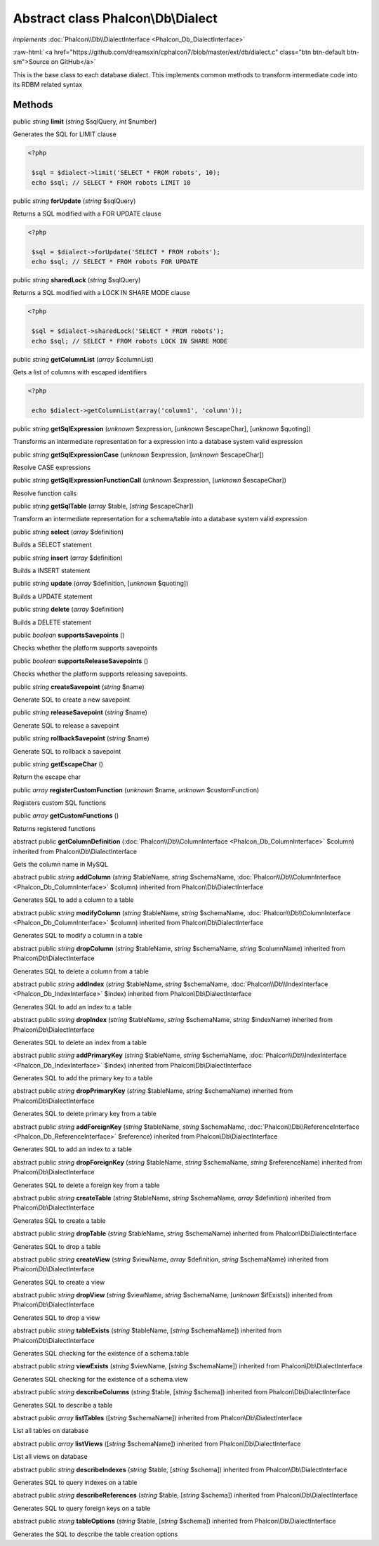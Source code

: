 Abstract class **Phalcon\\Db\\Dialect**
=======================================

*implements* :doc:`Phalcon\\Db\\DialectInterface <Phalcon_Db_DialectInterface>`

.. role:: raw-html(raw)
   :format: html

:raw-html:`<a href="https://github.com/dreamsxin/cphalcon7/blob/master/ext/db/dialect.c" class="btn btn-default btn-sm">Source on GitHub</a>`

This is the base class to each database dialect. This implements common methods to transform intermediate code into its RDBM related syntax


Methods
-------

public *string*  **limit** (*string* $sqlQuery, *int* $number)

Generates the SQL for LIMIT clause 

.. code-block:: php

    <?php

     $sql = $dialect->limit('SELECT * FROM robots', 10);
     echo $sql; // SELECT * FROM robots LIMIT 10




public *string*  **forUpdate** (*string* $sqlQuery)

Returns a SQL modified with a FOR UPDATE clause 

.. code-block:: php

    <?php

     $sql = $dialect->forUpdate('SELECT * FROM robots');
     echo $sql; // SELECT * FROM robots FOR UPDATE




public *string*  **sharedLock** (*string* $sqlQuery)

Returns a SQL modified with a LOCK IN SHARE MODE clause 

.. code-block:: php

    <?php

     $sql = $dialect->sharedLock('SELECT * FROM robots');
     echo $sql; // SELECT * FROM robots LOCK IN SHARE MODE




public *string*  **getColumnList** (*array* $columnList)

Gets a list of columns with escaped identifiers 

.. code-block:: php

    <?php

     echo $dialect->getColumnList(array('column1', 'column'));




public *string*  **getSqlExpression** (*unknown* $expression, [*unknown* $escapeChar], [*unknown* $quoting])

Transforms an intermediate representation for a expression into a database system valid expression



public *string*  **getSqlExpressionCase** (*unknown* $expression, [*unknown* $escapeChar])

Resolve CASE expressions



public *string*  **getSqlExpressionFunctionCall** (*unknown* $expression, [*unknown* $escapeChar])

Resolve function calls



public *string*  **getSqlTable** (*array* $table, [*string* $escapeChar])

Transform an intermediate representation for a schema/table into a database system valid expression



public *string*  **select** (*array* $definition)

Builds a SELECT statement



public *string*  **insert** (*array* $definition)

Builds a INSERT statement



public *string*  **update** (*array* $definition, [*unknown* $quoting])

Builds a UPDATE statement



public *string*  **delete** (*array* $definition)

Builds a DELETE statement



public *boolean*  **supportsSavepoints** ()

Checks whether the platform supports savepoints



public *boolean*  **supportsReleaseSavepoints** ()

Checks whether the platform supports releasing savepoints.



public *string*  **createSavepoint** (*string* $name)

Generate SQL to create a new savepoint



public *string*  **releaseSavepoint** (*string* $name)

Generate SQL to release a savepoint



public *string*  **rollbackSavepoint** (*string* $name)

Generate SQL to rollback a savepoint



public *string*  **getEscapeChar** ()

Return the escape char



public *array*  **registerCustomFunction** (*unknown* $name, *unknown* $customFunction)

Registers custom SQL functions



public *array*  **getCustomFunctions** ()

Returns registered functions



abstract public  **getColumnDefinition** (:doc:`Phalcon\\Db\\ColumnInterface <Phalcon_Db_ColumnInterface>` $column) inherited from Phalcon\\Db\\DialectInterface

Gets the column name in MySQL



abstract public *string*  **addColumn** (*string* $tableName, *string* $schemaName, :doc:`Phalcon\\Db\\ColumnInterface <Phalcon_Db_ColumnInterface>` $column) inherited from Phalcon\\Db\\DialectInterface

Generates SQL to add a column to a table



abstract public *string*  **modifyColumn** (*string* $tableName, *string* $schemaName, :doc:`Phalcon\\Db\\ColumnInterface <Phalcon_Db_ColumnInterface>` $column) inherited from Phalcon\\Db\\DialectInterface

Generates SQL to modify a column in a table



abstract public *string*  **dropColumn** (*string* $tableName, *string* $schemaName, *string* $columnName) inherited from Phalcon\\Db\\DialectInterface

Generates SQL to delete a column from a table



abstract public *string*  **addIndex** (*string* $tableName, *string* $schemaName, :doc:`Phalcon\\Db\\IndexInterface <Phalcon_Db_IndexInterface>` $index) inherited from Phalcon\\Db\\DialectInterface

Generates SQL to add an index to a table



abstract public *string*  **dropIndex** (*string* $tableName, *string* $schemaName, *string* $indexName) inherited from Phalcon\\Db\\DialectInterface

Generates SQL to delete an index from a table



abstract public *string*  **addPrimaryKey** (*string* $tableName, *string* $schemaName, :doc:`Phalcon\\Db\\IndexInterface <Phalcon_Db_IndexInterface>` $index) inherited from Phalcon\\Db\\DialectInterface

Generates SQL to add the primary key to a table



abstract public *string*  **dropPrimaryKey** (*string* $tableName, *string* $schemaName) inherited from Phalcon\\Db\\DialectInterface

Generates SQL to delete primary key from a table



abstract public *string*  **addForeignKey** (*string* $tableName, *string* $schemaName, :doc:`Phalcon\\Db\\ReferenceInterface <Phalcon_Db_ReferenceInterface>` $reference) inherited from Phalcon\\Db\\DialectInterface

Generates SQL to add an index to a table



abstract public *string*  **dropForeignKey** (*string* $tableName, *string* $schemaName, *string* $referenceName) inherited from Phalcon\\Db\\DialectInterface

Generates SQL to delete a foreign key from a table



abstract public *string*  **createTable** (*string* $tableName, *string* $schemaName, *array* $definition) inherited from Phalcon\\Db\\DialectInterface

Generates SQL to create a table



abstract public *string*  **dropTable** (*string* $tableName, *string* $schemaName) inherited from Phalcon\\Db\\DialectInterface

Generates SQL to drop a table



abstract public *string*  **createView** (*string* $viewName, *array* $definition, *string* $schemaName) inherited from Phalcon\\Db\\DialectInterface

Generates SQL to create a view



abstract public *string*  **dropView** (*string* $viewName, *string* $schemaName, [*unknown* $ifExists]) inherited from Phalcon\\Db\\DialectInterface

Generates SQL to drop a view



abstract public *string*  **tableExists** (*string* $tableName, [*string* $schemaName]) inherited from Phalcon\\Db\\DialectInterface

Generates SQL checking for the existence of a schema.table



abstract public *string*  **viewExists** (*string* $viewName, [*string* $schemaName]) inherited from Phalcon\\Db\\DialectInterface

Generates SQL checking for the existence of a schema.view



abstract public *string*  **describeColumns** (*string* $table, [*string* $schema]) inherited from Phalcon\\Db\\DialectInterface

Generates SQL to describe a table



abstract public *array*  **listTables** ([*string* $schemaName]) inherited from Phalcon\\Db\\DialectInterface

List all tables on database



abstract public *array*  **listViews** ([*string* $schemaName]) inherited from Phalcon\\Db\\DialectInterface

List all views on database



abstract public *string*  **describeIndexes** (*string* $table, [*string* $schema]) inherited from Phalcon\\Db\\DialectInterface

Generates SQL to query indexes on a table



abstract public *string*  **describeReferences** (*string* $table, [*string* $schema]) inherited from Phalcon\\Db\\DialectInterface

Generates SQL to query foreign keys on a table



abstract public *string*  **tableOptions** (*string* $table, [*string* $schema]) inherited from Phalcon\\Db\\DialectInterface

Generates the SQL to describe the table creation options



